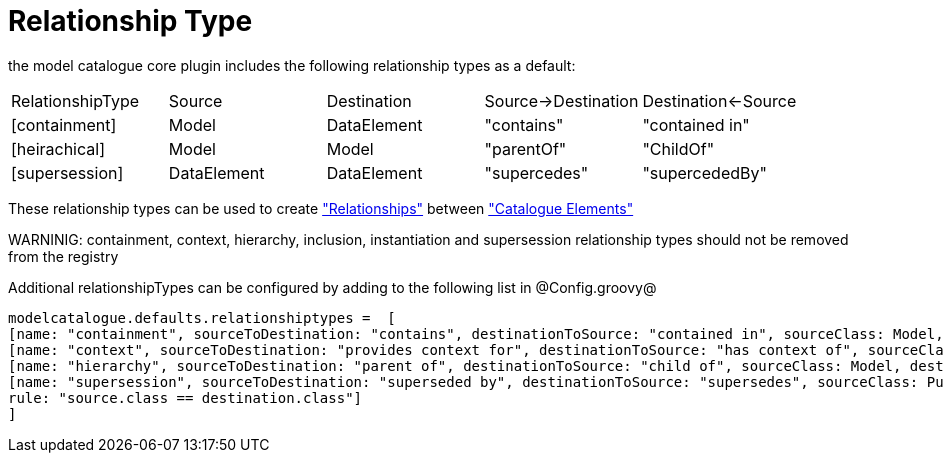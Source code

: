 = Relationship Type

the model catalogue core plugin includes the following relationship types as a default:

|===
|RelationshipType | Source           | Destination  | Source->Destination    |  Destination<-Source
|[containment]
|Model
|DataElement
|"contains"
|"contained in"
|[heirachical]
|Model
|Model
|"parentOf"
|"ChildOf"
|[supersession]
|DataElement
|DataElement
|"supercedes"
|"supercededBy"
|===

These relationship types can be used to create <<_relationships, "Relationships">> between <<_catalogue_element, "Catalogue Elements">>

WARNINIG: containment, context, hierarchy, inclusion, instantiation and supersession relationship types should not be removed from the registry

Additional relationshipTypes can be configured by adding to the following list in @Config.groovy@

[source,groovy]
----
modelcatalogue.defaults.relationshiptypes =  [
[name: "containment", sourceToDestination: "contains", destinationToSource: "contained in", sourceClass: Model, destinationClass: DataElement],
[name: "context", sourceToDestination: "provides context for", destinationToSource: "has context of", sourceClass: ConceptualDomain, destinationClass: Model],
[name: "hierarchy", sourceToDestination: "parent of", destinationToSource: "child of", sourceClass: Model, destinationClass: Model],
[name: "supersession", sourceToDestination: "superseded by", destinationToSource: "supersedes", sourceClass: PublishedElement, destinationClass: PublishedElement,
rule: "source.class == destination.class"]
]
----




